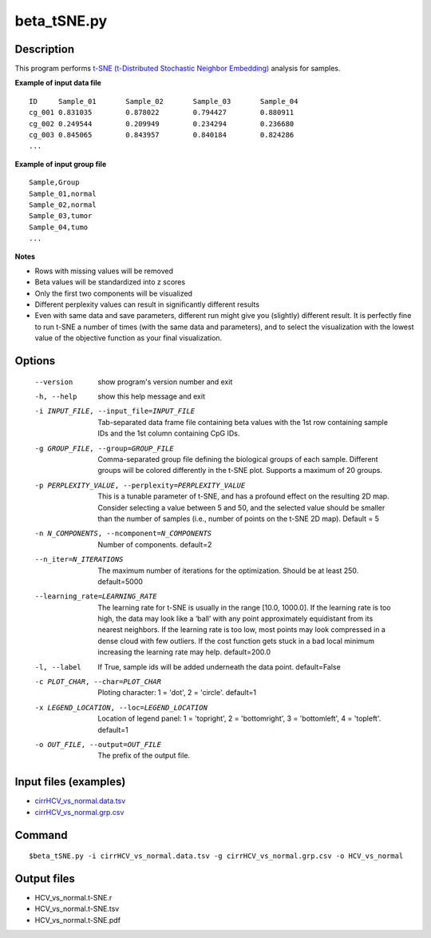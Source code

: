 beta_tSNE.py
=============

Description
------------

This program performs `t-SNE (t-Distributed Stochastic Neighbor Embedding) <https://lvdmaaten.github.io/tsne/>`_
analysis for samples.

**Example of input data file**
::

 ID	Sample_01	Sample_02	Sample_03	Sample_04
 cg_001	0.831035	0.878022	0.794427	0.880911
 cg_002	0.249544	0.209949	0.234294	0.236680
 cg_003	0.845065	0.843957	0.840184	0.824286
 ...
 
**Example of input group file**
::

 Sample,Group
 Sample_01,normal
 Sample_02,normal
 Sample_03,tumor
 Sample_04,tumo
 ...                         

**Notes**

- Rows with missing values will be removed
- Beta values will be standardized into z scores
- Only the first two components will be visualized
- Different perplexity values can result in significantly different results
- Even with same data and save parameters, different run might give you (slightly)
  different result. It is perfectly fine to run t-SNE a number of times (with the same
  data and parameters), and to select the visualization with the lowest value of the
  objective function as your final visualization.

Options
--------

  --version             show program's version number and exit
  -h, --help            show this help message and exit
  -i INPUT_FILE, --input_file=INPUT_FILE
                        Tab-separated data frame file containing beta values
                        with the 1st row containing sample IDs and the 1st
                        column containing CpG IDs.
  -g GROUP_FILE, --group=GROUP_FILE
                        Comma-separated group file defining the biological
                        groups of each sample. Different groups will be
                        colored differently in the t-SNE plot. Supports a
                        maximum of 20 groups.
  -p PERPLEXITY_VALUE, --perplexity=PERPLEXITY_VALUE
                        This is a tunable parameter of t-SNE, and has a
                        profound effect on the resulting 2D map. Consider
                        selecting a value between 5 and 50, and the selected
                        value should be smaller than the number of samples
                        (i.e., number of points on the t-SNE 2D map). Default
                        = 5
  -n N_COMPONENTS, --ncomponent=N_COMPONENTS
                        Number of components. default=2
  --n_iter=N_ITERATIONS
                        The maximum number of iterations for the optimization.
                        Should be at least 250. default=5000
  --learning_rate=LEARNING_RATE
                        The learning rate for t-SNE is usually in the range
                        [10.0, 1000.0]. If the learning rate is too high, the
                        data may look like a ‘ball’ with any point
                        approximately equidistant from its nearest neighbors.
                        If the learning rate is too low, most points may look
                        compressed in a dense cloud with few outliers. If the
                        cost function gets stuck in a bad local minimum
                        increasing the learning rate may help. default=200.0
  -l, --label           If True, sample ids will be added underneath the data
                        point. default=False
  -c PLOT_CHAR, --char=PLOT_CHAR
                        Ploting character: 1 = 'dot', 2 = 'circle'. default=1
  -x LEGEND_LOCATION, --loc=LEGEND_LOCATION
                        Location of legend panel: 1 = 'topright', 2 =
                        'bottomright', 3 = 'bottomleft', 4 = 'topleft'.
                        default=1
  -o OUT_FILE, --output=OUT_FILE
                        The prefix of the output file.
                        
Input files (examples)
-------------------------

- `cirrHCV_vs_normal.data.tsv <https://sourceforge.net/projects/cpgtools/files/test/cirrHCV_vs_normal.data.tsv>`_
- `cirrHCV_vs_normal.grp.csv <https://sourceforge.net/projects/cpgtools/files/test/cirrHCV_vs_normal.grp.csv>`_

Command
----------
::

 $beta_tSNE.py -i cirrHCV_vs_normal.data.tsv -g cirrHCV_vs_normal.grp.csv -o HCV_vs_normal

Output files
---------------

- HCV_vs_normal.t-SNE.r
- HCV_vs_normal.t-SNE.tsv                          
- HCV_vs_normal.t-SNE.pdf

.. image:: ../_static/HCV_vs_normal.tSNE.png
   :height: 450 px
   :width: 450 px
   :scale: 100 %  

